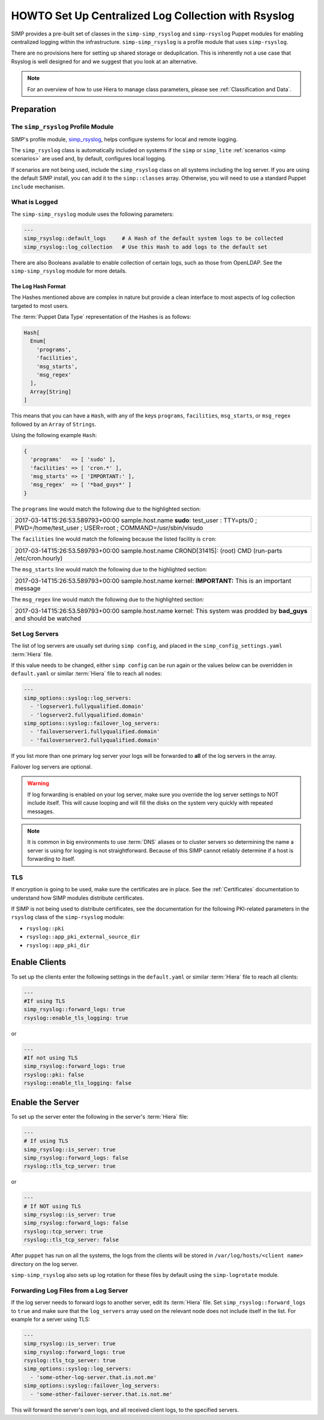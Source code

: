 .. _Rsyslog:

HOWTO Set Up Centralized Log Collection with Rsyslog
====================================================

SIMP provides a pre-built set of classes in the ``simp-simp_rsyslog`` and
``simp-rsyslog`` Puppet modules for enabling centralized logging within the
infrastructure.  ``simp-simp_rsyslog`` is a profile module that uses
``simp-rsyslog``.

There are no provisions here for setting up shared storage or deduplication.
This is inherently not a use case that Rsyslog is well designed for and we
suggest that you look at an alternative.

.. NOTE::

   For an overview of how to use Hiera to manage class parameters, please see
   :ref:`Classification and Data`.

Preparation
-----------

The ``simp_rsyslog`` Profile Module
^^^^^^^^^^^^^^^^^^^^^^^^^^^^^^^^^^^

SIMP's profile module, `simp_rsyslog <https://github.com/simp/pupmod-simp-simp_rsyslog>`_,
helps configure systems for local and remote logging.

The ``simp_rsyslog`` class is automatically included on systems if the ``simp``
or ``simp_lite`` :ref:`scenarios <simp scenarios>` are used and, by default,
configures local logging.

If scenarios are not being used, include the ``simp_rsyslog`` class on all
systems including the log server. If you are using the default SIMP install,
you can add it to the ``simp::classes`` array. Otherwise, you will need to use
a standard Puppet ``include`` mechanism.

What is Logged
^^^^^^^^^^^^^^

The ``simp-simp_rsyslog`` module uses the following parameters:

.. code-block:: yaml

   ---
   simp_rsyslog::default_logs     # A Hash of the default system logs to be collected
   simp_rsyslog::log_collection   # Use this Hash to add logs to the default set

There are also Booleans available to enable collection of certain logs, such as
those from OpenLDAP. See the ``simp-simp_rsyslog`` module for more details.

The Log Hash Format
"""""""""""""""""""

The Hashes mentioned above are complex in nature but provide a clean interface to most
aspects of log collection targeted to most users.

The :term:`Puppet Data Type` representation of the Hashes is as follows:

.. code-block:: ruby

   Hash[
     Enum[
       'programs',
       'facilities',
       'msg_starts',
       'msg_regex'
     ],
     Array[String]
   ]

This means that you can have a ``Hash``, with any of the keys ``programs``,
``facilities``, ``msg_starts``, or ``msg_regex`` followed by an ``Array`` of
``Strings``.

Using the following example ``Hash``:

.. code-block:: ruby

   {
     'programs'   => [ 'sudo' ],
     'facilities' => [ 'cron.*' ],
     'msg_starts' => [ 'IMPORTANT:' ],
     'msg_regex'  => [ '*bad_guys*' ]
   }

The ``programs`` line would match the following due to the highlighted section:

+--------------------------------------------------------------------------+
| 2017-03-14T15:26:53.589793+00:00 sample.host.name **sudo**: test_user \  |
| : TTY=pts/0 ; PWD=/home/test_user ; USER=root ; COMMAND=/usr/sbin/visudo |
+--------------------------------------------------------------------------+

The ``facilities`` line would match the following because the listed facility
is ``cron``:

+--------------------------------------------------------------------------+
| 2017-03-14T15:26:53.589793+00:00 sample.host.name CROND[31415]: (root) \ |
| CMD (run-parts /etc/cron.hourly)                                         |
+--------------------------------------------------------------------------+

The ``msg_starts`` line would match the following due to the highlighted section:

+----------------------------------------------------------------------------+
| 2017-03-14T15:26:53.589793+00:00 sample.host.name kernel: **IMPORTANT:** \ |
| This is an important message                                               |
+----------------------------------------------------------------------------+

The ``msg_regex`` line would match the following due to the highlighted section:

+--------------------------------------------------------------------------+
| 2017-03-14T15:26:53.589793+00:00 sample.host.name kernel: This system \  |
| was prodded by **bad_guys** and should be watched                        |
+--------------------------------------------------------------------------+

Set Log Servers
^^^^^^^^^^^^^^^

The list of log servers are usually set during ``simp config``, and placed in
the ``simp_config_settings.yaml`` :term:`Hiera` file.

If this value needs to be changed, either ``simp config`` can be run again or
the values below can be overridden in ``default.yaml`` or similar :term:`Hiera`
file to reach all nodes:

.. code-block:: yaml

   ---
   simp_options::syslog::log_servers:
     - 'logserver1.fullyqualified.domain'
     - 'logserver2.fullyqualified.domain'
   simp_options::syslog::failover_log_servers:
     - 'failoverserver1.fullyqualified.domain'
     - 'failoverserver2.fullyqualified.domain'

If you list more than one primary log server your logs will be forwarded to
**all** of the log servers in the array.

Failover log servers are optional.

.. WARNING::

   If log forwarding is enabled on your log server, make sure you override the
   log server settings to NOT include itself. This will cause looping and will
   fill the disks on the system very quickly with repeated messages.

.. NOTE::

   It is common in big environments to use :term:`DNS` aliases or to cluster
   servers so determining the name a server is using for logging is not
   straightforward. Because of this SIMP cannot reliably determine if a host
   is forwarding to itself.

TLS
^^^

If encryption is going to be used, make sure the certificates are in place.
See the :ref:`Certificates` documentation to understand how SIMP modules
distribute certificates.

If SIMP is not being used to distribute certificates, see the documentation
for the following PKI-related parameters in the ``rsyslog`` class of the
``simp-rsyslog`` module:

* ``rsyslog::pki``
* ``rsyslog::app_pki_external_source_dir``
* ``rsyslog::app_pki_dir``

Enable Clients
--------------

To set up the clients enter the following settings in the ``default.yaml`` or
similar :term:`Hiera` file to reach all clients:

.. code-block:: yaml

   ---
   #If using TLS
   simp_rsyslog::forward_logs: true
   rsyslog::enable_tls_logging: true

or

.. code-block:: yaml

   ---
   #If not using TLS
   simp_rsyslog::forward_logs: true
   rsyslog::pki: false
   rsyslog::enable_tls_logging: false

Enable the Server
-----------------

To set up the server enter the following in the server's :term:`Hiera` file:

.. code-block:: yaml

   ---
   # If using TLS
   simp_rsyslog::is_server: true
   simp_rsyslog::forward_logs: false
   rsyslog::tls_tcp_server: true

or

.. code-block:: yaml

   ---
   # If NOT using TLS
   simp_rsyslog::is_server: true
   simp_rsyslog::forward_logs: false
   rsyslog::tcp_server: true
   rsyslog::tls_tcp_server: false

After ``puppet`` has run on all the systems, the logs from the clients will be
stored in ``/var/log/hosts/<client name>`` directory on the log server.

``simp-simp_rsyslog`` also sets up log rotation for these files by default using
the ``simp-logrotate`` module.

Forwarding Log Files from a Log Server
^^^^^^^^^^^^^^^^^^^^^^^^^^^^^^^^^^^^^^

If the log server needs to forward logs to another server, edit its :term:`Hiera` file.
Set ``simp_rsyslog::forward_logs`` to ``true`` and  make sure that the
``log_servers`` array used on the relevant node does not include itself in the
list. For example for a server using TLS:

.. code-block:: yaml

   ---
   simp_rsyslog::is_server: true
   simp_rsyslog::forward_logs: true
   rsyslog::tls_tcp_server: true
   simp_options::syslog::log_servers:
     - 'some-other-log-server.that.is.not.me'
   simp_options::syslog::failover_log_servers:
     - 'some-other-failover-server.that.is.not.me'

This will forward the server's own logs, and all received client logs, to the
specified servers.

